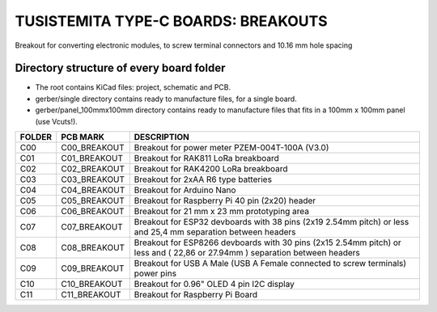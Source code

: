 =======================================================================================================================================
TUSISTEMITA TYPE-C BOARDS: BREAKOUTS
=======================================================================================================================================

Breakout for converting electronic modules, to screw terminal connectors and 10.16 mm hole spacing

Directory structure of every board folder
--------------------------------------------------------------------------
* The root contains KiCad files: project, schematic and PCB.
* gerber/single directory contains ready to manufacture files, for a single board.
* gerber/panel_100mmx100mm directory contains ready to manufacture files that fits in a 100mm x 100mm panel (use Vcuts!).

========  ===============  ============== 
FOLDER    PCB MARK         DESCRIPTION
========  ===============  ============== 
C00       C00_BREAKOUT     Breakout for power meter PZEM-004T-100A (V3.0)
C01       C01_BREAKOUT     Breakout for RAK811 LoRa breakboard
C02       C02_BREAKOUT     Breakout for RAK4200 LoRa breakboard
C03       C03_BREAKOUT     Breakout for 2xAA R6 type batteries
C04       C04_BREAKOUT     Breakout for Arduino Nano
C05       C05_BREAKOUT     Breakout for Raspberry Pi 40 pin (2x20) header
C06       C06_BREAKOUT     Breakout for 21 mm x 23 mm prototyping area
C07       C07_BREAKOUT     Breakout for ESP32 devboards with 38 pins (2x19 2.54mm pitch) or less and 25,4 mm separation between headers  
C08       C08_BREAKOUT     Breakout for ESP8266 devboards with 30 pins (2x15 2.54mm pitch) or less and ( 22,86 or 27.94mm ) separation between headers  
C09       C09_BREAKOUT     Breakout for USB A Male (USB A Female connected to screw terminals) power pins
C10       C10_BREAKOUT     Breakout for 0.96" OLED 4 pin I2C display
C11       C11_BREAKOUT     Breakout for Raspberry Pi Board
========  ===============  ============== 


